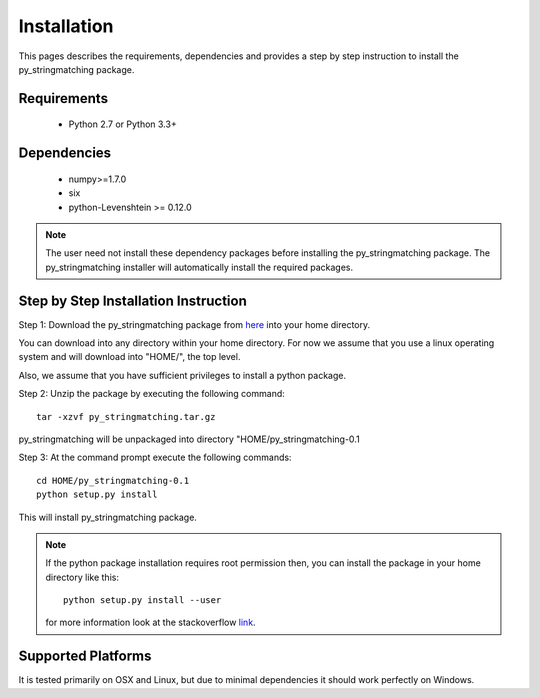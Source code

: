 ============
Installation
============
This pages describes the requirements, dependencies and provides a step by step instruction
to install the py_stringmatching package.

Requirements
------------
    * Python 2.7 or Python 3.3+

Dependencies
------------
    * numpy>=1.7.0
    * six
    * python-Levenshtein >= 0.12.0

.. note::

    The user need not install these dependency packages before installing the py_stringmatching package.
    The py_stringmatching installer will automatically install the required packages.


Step by Step Installation Instruction
-------------------------------------
Step 1: Download the py_stringmatching package from `here
<http://pradap-www.cs.wisc.edu/py_stringmatching/py_stringmatching-0.1.tar.gz>`_
into your home directory.

You can download into any directory within your home directory. For now we assume that you use a
linux operating system and will download into "HOME/", the top level.

Also, we assume that you have sufficient privileges to install a python package.

Step 2: Unzip the package by executing the following command::

    tar -xzvf py_stringmatching.tar.gz

py_stringmatching will be unpackaged into directory "HOME/py_stringmatching-0.1


Step 3: At the command prompt execute the following commands::

    cd HOME/py_stringmatching-0.1
    python setup.py install

This will install py_stringmatching package.

.. note::

    If the python package installation requires root permission then, you can install the package in
    your home directory like this::

        python setup.py install --user

    for more information look at the stackoverflow `link
    <http://stackoverflow.com/questions/14179941/how-to-install-python-packages-without-root-privileges>`_.

Supported Platforms
-------------------
It is tested primarily on OSX and Linux, but due to minimal dependencies it should work perfectly on Windows.
